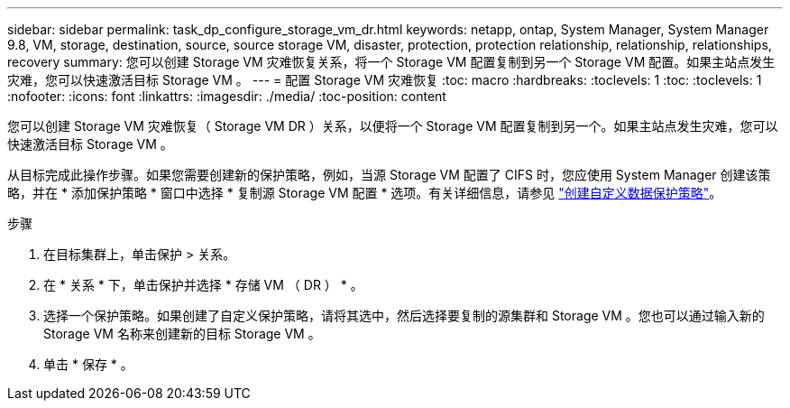 ---
sidebar: sidebar 
permalink: task_dp_configure_storage_vm_dr.html 
keywords: netapp, ontap, System Manager, System Manager 9.8, VM, storage, destination, source, source storage VM, disaster, protection, protection relationship, relationship, relationships, recovery 
summary: 您可以创建 Storage VM 灾难恢复关系，将一个 Storage VM 配置复制到另一个 Storage VM 配置。如果主站点发生灾难，您可以快速激活目标 Storage VM 。 
---
= 配置 Storage VM 灾难恢复
:toc: macro
:hardbreaks:
:toclevels: 1
:toc: 
:toclevels: 1
:nofooter: 
:icons: font
:linkattrs: 
:imagesdir: ./media/
:toc-position: content


[role="lead"]
您可以创建 Storage VM 灾难恢复（ Storage VM DR ）关系，以便将一个 Storage VM 配置复制到另一个。如果主站点发生灾难，您可以快速激活目标 Storage VM 。

从目标完成此操作步骤。如果您需要创建新的保护策略，例如，当源 Storage VM 配置了 CIFS 时，您应使用 System Manager 创建该策略，并在 * 添加保护策略 * 窗口中选择 * 复制源 Storage VM 配置 * 选项。有关详细信息，请参见 link:task_dp_create_custom_data_protection_policies.html#["创建自定义数据保护策略"]。

.步骤
. 在目标集群上，单击保护 > 关系。
. 在 * 关系 * 下，单击保护并选择 * 存储 VM （ DR ） * 。
. 选择一个保护策略。如果创建了自定义保护策略，请将其选中，然后选择要复制的源集群和 Storage VM 。您也可以通过输入新的 Storage VM 名称来创建新的目标 Storage VM 。
. 单击 * 保存 * 。

